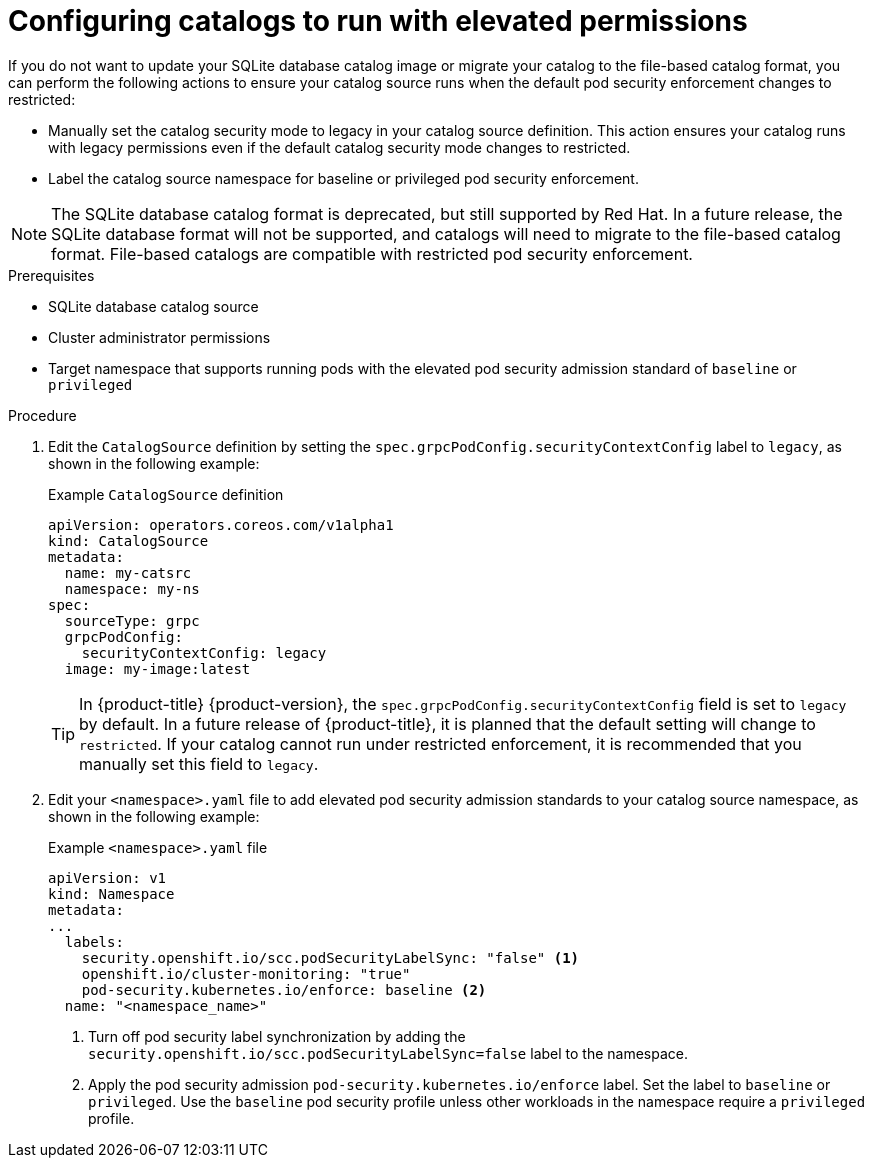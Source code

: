 // Module included in the following assemblies:
//
// * operators/admin/olm-managing-custom-catalogs.adoc

:_mod-docs-content-type: PROCEDURE
[id="olm-sqlite-catalog-elevated-privileges_{context}"]
= Configuring catalogs to run with elevated permissions

If you do not want to update your SQLite database catalog image or migrate your catalog to the file-based catalog format, you can perform the following actions to ensure your catalog source runs when the default pod security enforcement changes to restricted:

* Manually set the catalog security mode to legacy in your catalog source definition. This action ensures your catalog runs with legacy permissions even if the default catalog security mode changes to restricted.
* Label the catalog source namespace for baseline or privileged pod security enforcement.

[NOTE]
====
The SQLite database catalog format is deprecated, but still supported by Red Hat. In a future release, the SQLite database format will not be supported, and catalogs will need to migrate to the file-based catalog format. File-based catalogs are compatible with restricted pod security enforcement.
====

.Prerequisites

* SQLite database catalog source
* Cluster administrator permissions
* Target namespace that supports running pods with the elevated pod security admission standard of `baseline` or `privileged`

.Procedure

. Edit the `CatalogSource` definition by setting the `spec.grpcPodConfig.securityContextConfig` label to `legacy`, as shown in the following example:
+
.Example `CatalogSource` definition
[source,yaml]
----
apiVersion: operators.coreos.com/v1alpha1
kind: CatalogSource
metadata:
  name: my-catsrc
  namespace: my-ns
spec:
  sourceType: grpc
  grpcPodConfig:
    securityContextConfig: legacy
  image: my-image:latest
----
+
[TIP]
====
In {product-title} {product-version}, the `spec.grpcPodConfig.securityContextConfig` field is set to `legacy` by default. In a future release of {product-title}, it is planned that the default setting will change to `restricted`. If your catalog cannot run under restricted enforcement, it is recommended that you manually set this field to `legacy`.
====

. Edit your `<namespace>.yaml` file to add elevated pod security admission standards to your catalog source namespace, as shown in the following example:
+
.Example `<namespace>.yaml` file
[source,yaml]
----
apiVersion: v1
kind: Namespace
metadata:
...
  labels:
    security.openshift.io/scc.podSecurityLabelSync: "false" <1>
    openshift.io/cluster-monitoring: "true"
    pod-security.kubernetes.io/enforce: baseline <2>
  name: "<namespace_name>"
----
<1> Turn off pod security label synchronization by adding the `security.openshift.io/scc.podSecurityLabelSync=false` label to the namespace.
<2> Apply the pod security admission `pod-security.kubernetes.io/enforce` label. Set the label to `baseline` or `privileged`. Use the `baseline` pod security profile unless other workloads in the namespace require a `privileged` profile.
